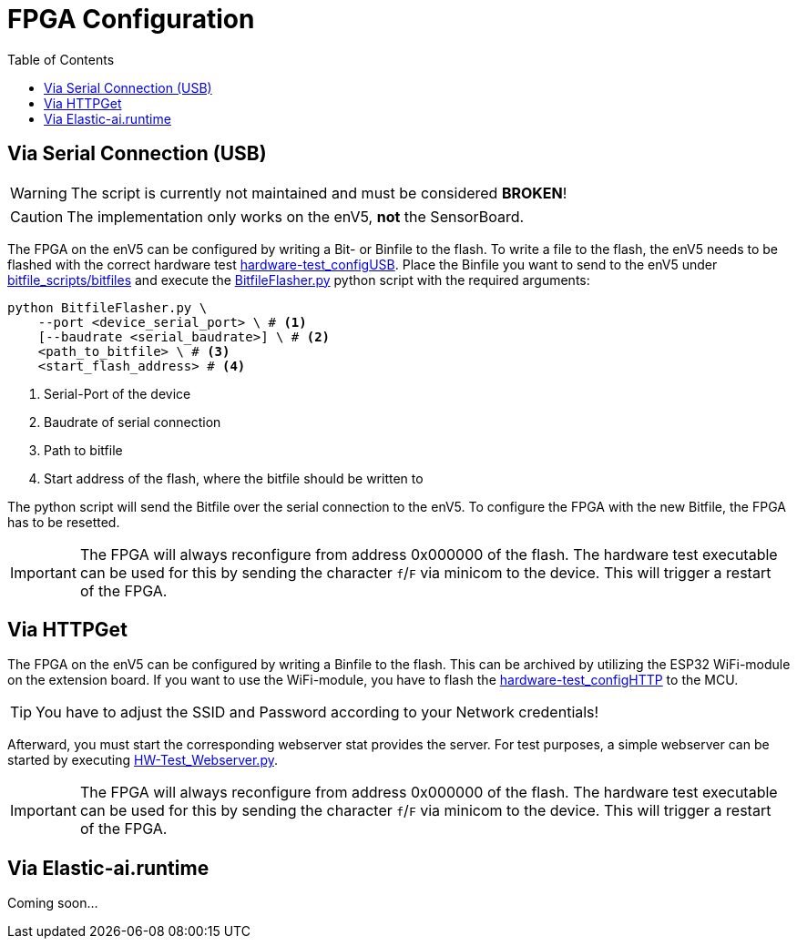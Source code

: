 = FPGA Configuration
:toc: top
:src-dir: ../../..

== Via Serial Connection (USB)

WARNING: The script is currently not maintained and must be considered *BROKEN*!

CAUTION: The implementation only works on the enV5, **not** the SensorBoard.

The FPGA on the enV5 can be configured by writing a Bit- or Binfile to the flash.
To write a file to the flash, the enV5 needs to be flashed with the correct hardware test link:{src-dir}/test/hardware/TestConfiguration/HardwaretestConfigureViaUSB.c[hardware-test_configUSB].
Place the Binfile you want to send to the enV5 under link:{src-dir}/bitfile_scripts/bitfiles/[bitfile_scripts/bitfiles] and
execute the link:{src-dir}/bitfile_scripts/BitfileFlasher.py[BitfileFlasher.py] python script with the required arguments:

[source, bash]
----
python BitfileFlasher.py \
    --port <device_serial_port> \ # <1>
    [--baudrate <serial_baudrate>] \ # <2>
    <path_to_bitfile> \ # <3>
    <start_flash_address> # <4>
----
<1> Serial-Port of the device
<2> Baudrate of serial connection
<3> Path to bitfile
<4> Start address of the flash, where the bitfile should be written to

The python script will send the Bitfile over the serial connection to the enV5.
To configure the FPGA with the new Bitfile, the FPGA has to be resetted.

[IMPORTANT]
====
The FPGA will always reconfigure from address 0x000000 of the flash.
The hardware test executable can be used for this by sending the character `f`/`F` via minicom to the device.
This will trigger a restart of the FPGA.
====

== Via HTTPGet

The FPGA on the enV5 can be configured by writing a Binfile to the flash.
This can be archived by utilizing the ESP32 WiFi-module on the extension board.
If you want to use the WiFi-module, you have to flash the link:{src-dir}/test/hardware/TestConfiguration/HardwaretestConfigureViaHTTP.c[hardware-test_configHTTP] to the MCU.

TIP: You have to adjust the SSID and Password according to your Network credentials!

Afterward, you must start the corresponding webserver stat provides the server.
For test purposes, a simple webserver can be started by executing link:{src-dir}/bitfile_scripts/HW-Test_Webserver.py[HW-Test_Webserver.py].

[IMPORTANT]
====
The FPGA will always reconfigure from address 0x000000 of the flash.
The hardware test executable can be used for this by sending the character `f`/`F` via minicom to the device.
This will trigger a restart of the FPGA.
====

== Via Elastic-ai.runtime

Coming soon…
